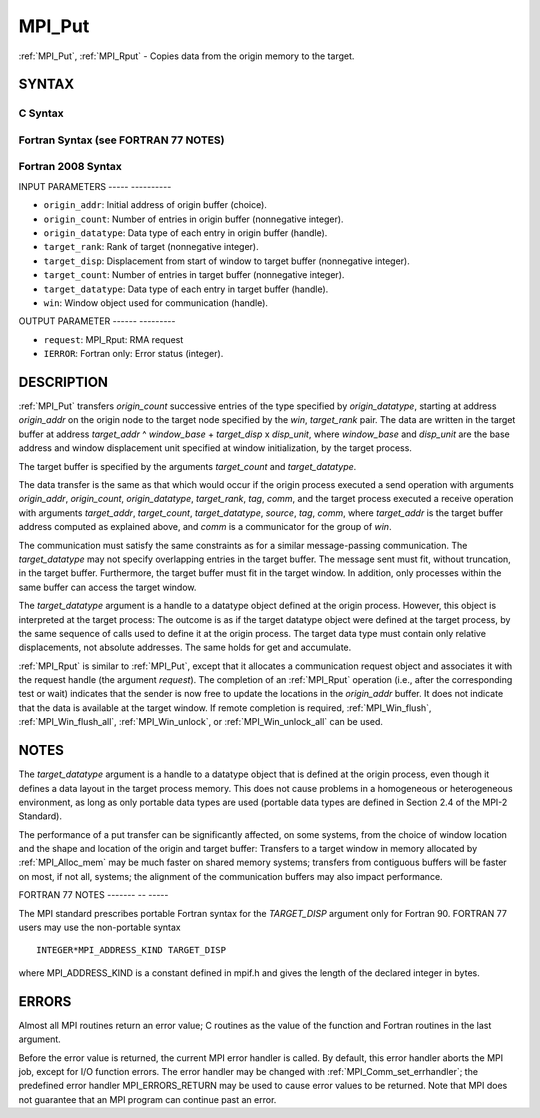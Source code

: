 .. _mpi_put:

MPI_Put
=======
.. include_body

:ref:`MPI_Put`, :ref:`MPI_Rput` - Copies data from the origin memory to the
target.

SYNTAX
------

C Syntax
^^^^^^^^

.. code-block:: c
   :linenos:

   #include <mpi.h>
   MPI_Put(const void *origin_addr, int origin_count, MPI_Datatype
   	origin_datatype, int target_rank, MPI_Aint target_disp,
   	int target_count, MPI_Datatype target_datatype, MPI_Win win)

   MPI_Rput(const void *origin_addr, int origin_count, MPI_Datatype
   	 origin_datatype, int target_rank, MPI_Aint target_disp,
   	 int target_count, MPI_Datatype target_datatype, MPI_Win win,
   	 MPI_Request *request)

Fortran Syntax (see FORTRAN 77 NOTES)
^^^^^^^^^^^^^^^^^^^^^^^^^^^^^^^^^^^^^

.. code-block:: fortran
   :linenos:

   USE MPI
   ! or the older form: INCLUDE 'mpif.h'
   MPI_PUT(ORIGIN_ADDR, ORIGIN_COUNT, ORIGIN_DATATYPE, TARGET_RANK,
   	TARGET_DISP, TARGET_COUNT, TARGET_DATATYPE, WIN, IERROR)
   	<type> ORIGIN_ADDR(*)
   	INTEGER(KIND=MPI_ADDRESS_KIND) TARGET_DISP
   	INTEGER ORIGIN_COUNT, ORIGIN_DATATYPE, TARGET_RANK, TARGET_COUNT,
   	TARGET_DATATYPE, WIN, IERROR

   MPI_RPUT(ORIGIN_ADDR, ORIGIN_COUNT, ORIGIN_DATATYPE, TARGET_RANK,
   	 TARGET_DISP, TARGET_COUNT, TARGET_DATATYPE, WIN, REQUEST, IERROR)
   	 <type> ORIGIN_ADDR(*)
   	 INTEGER(KIND=MPI_ADDRESS_KIND) TARGET_DISP
   	 INTEGER ORIGIN_COUNT, ORIGIN_DATATYPE, TARGET_RANK, TARGET_COUNT,
   	 TARGET_DATATYPE, WIN, REQUEST, IERROR

Fortran 2008 Syntax
^^^^^^^^^^^^^^^^^^^

.. code-block:: fortran
   :linenos:

   USE mpi_f08
   MPI_Put(origin_addr, origin_count, origin_datatype, target_rank,
   		target_disp, target_count, target_datatype, win, ierror)
   	TYPE(*), DIMENSION(..), INTENT(IN), ASYNCHRONOUS :: origin_addr
   	INTEGER, INTENT(IN) :: origin_count, target_rank, target_count
   	TYPE(MPI_Datatype), INTENT(IN) :: origin_datatype, target_datatype
   	INTEGER(KIND=MPI_ADDRESS_KIND), INTENT(IN) :: target_disp
   	TYPE(MPI_Win), INTENT(IN) :: win
   	INTEGER, OPTIONAL, INTENT(OUT) :: ierror

   MPI_Rput(origin_addr, origin_count, origin_datatype, target_rank,
   	target_disp, target_count, target_datatype, win, request,
   		ierror)
   	TYPE(*), DIMENSION(..), INTENT(IN), ASYNCHRONOUS :: origin_addr
   	INTEGER, INTENT(IN) :: origin_count, target_rank, target_count
   	TYPE(MPI_Datatype), INTENT(IN) :: origin_datatype, target_datatype
   	INTEGER(KIND=MPI_ADDRESS_KIND), INTENT(IN) :: target_disp
   	TYPE(MPI_Win), INTENT(IN) :: win
   	TYPE(MPI_Request), INTENT(OUT) :: request
   	INTEGER, OPTIONAL, INTENT(OUT) :: ierror

INPUT PARAMETERS
----- ----------

* ``origin_addr``: Initial address of origin buffer (choice). 

* ``origin_count``: Number of entries in origin buffer (nonnegative integer). 

* ``origin_datatype``: Data type of each entry in origin buffer (handle). 

* ``target_rank``: Rank of target (nonnegative integer). 

* ``target_disp``: Displacement from start of window to target buffer (nonnegative integer). 

* ``target_count``: Number of entries in target buffer (nonnegative integer). 

* ``target_datatype``: Data type of each entry in target buffer (handle). 

* ``win``: Window object used for communication (handle). 

OUTPUT PARAMETER
------ ---------

* ``request``: MPI_Rput: RMA request 

* ``IERROR``: Fortran only: Error status (integer). 

DESCRIPTION
-----------

:ref:`MPI_Put` transfers *origin_count* successive entries of the type
specified by *origin_datatype*, starting at address *origin_addr* on the
origin node to the target node specified by the *win*, *target_rank*
pair. The data are written in the target buffer at address *target_addr*
^ *window_base* + *target_disp* x *disp_unit*, where *window_base* and
*disp_unit* are the base address and window displacement unit specified
at window initialization, by the target process.

The target buffer is specified by the arguments *target_count* and
*target_datatype*.

The data transfer is the same as that which would occur if the origin
process executed a send operation with arguments *origin_addr*,
*origin_count*, *origin_datatype*, *target_rank*, *tag*, *comm*, and the
target process executed a receive operation with arguments
*target_addr*, *target_count*, *target_datatype*, *source*, *tag*,
*comm*, where *target_addr* is the target buffer address computed as
explained above, and *comm* is a communicator for the group of *win*.

The communication must satisfy the same constraints as for a similar
message-passing communication. The *target_datatype* may not specify
overlapping entries in the target buffer. The message sent must fit,
without truncation, in the target buffer. Furthermore, the target buffer
must fit in the target window. In addition, only processes within the
same buffer can access the target window.

The *target_datatype* argument is a handle to a datatype object defined
at the origin process. However, this object is interpreted at the target
process: The outcome is as if the target datatype object were defined at
the target process, by the same sequence of calls used to define it at
the origin process. The target data type must contain only relative
displacements, not absolute addresses. The same holds for get and
accumulate.

:ref:`MPI_Rput` is similar to :ref:`MPI_Put`, except that it allocates a
communication request object and associates it with the request handle
(the argument *request*). The completion of an :ref:`MPI_Rput` operation (i.e.,
after the corresponding test or wait) indicates that the sender is now
free to update the locations in the *origin_addr* buffer. It does not
indicate that the data is available at the target window. If remote
completion is required, :ref:`MPI_Win_flush`, :ref:`MPI_Win_flush_all`,
:ref:`MPI_Win_unlock`, or :ref:`MPI_Win_unlock_all` can be used.

NOTES
-----

The *target_datatype* argument is a handle to a datatype object that is
defined at the origin process, even though it defines a data layout in
the target process memory. This does not cause problems in a homogeneous
or heterogeneous environment, as long as only portable data types are
used (portable data types are defined in Section 2.4 of the MPI-2
Standard).

The performance of a put transfer can be significantly affected, on some
systems, from the choice of window location and the shape and location
of the origin and target buffer: Transfers to a target window in memory
allocated by :ref:`MPI_Alloc_mem` may be much faster on shared memory systems;
transfers from contiguous buffers will be faster on most, if not all,
systems; the alignment of the communication buffers may also impact
performance.

FORTRAN 77 NOTES
------- -- -----

The MPI standard prescribes portable Fortran syntax for the
*TARGET_DISP* argument only for Fortran 90. FORTRAN 77 users may use the
non-portable syntax

::

        INTEGER*MPI_ADDRESS_KIND TARGET_DISP

where MPI_ADDRESS_KIND is a constant defined in mpif.h and gives the
length of the declared integer in bytes.

ERRORS
------

Almost all MPI routines return an error value; C routines as the value
of the function and Fortran routines in the last argument.

Before the error value is returned, the current MPI error handler is
called. By default, this error handler aborts the MPI job, except for
I/O function errors. The error handler may be changed with
:ref:`MPI_Comm_set_errhandler`; the predefined error handler MPI_ERRORS_RETURN
may be used to cause error values to be returned. Note that MPI does not
guarantee that an MPI program can continue past an error.


.. seealso:: | :ref:`MPI_Get`  :ref:`MPI_Rget` | :ref:`MPI_Accumulate`  :ref:`MPI_Win_flush`  :ref:`MPI_Win_flush_all`  :ref:`MPI_Win_unlock`   :ref:`MPI_Win_unlock_all` 
